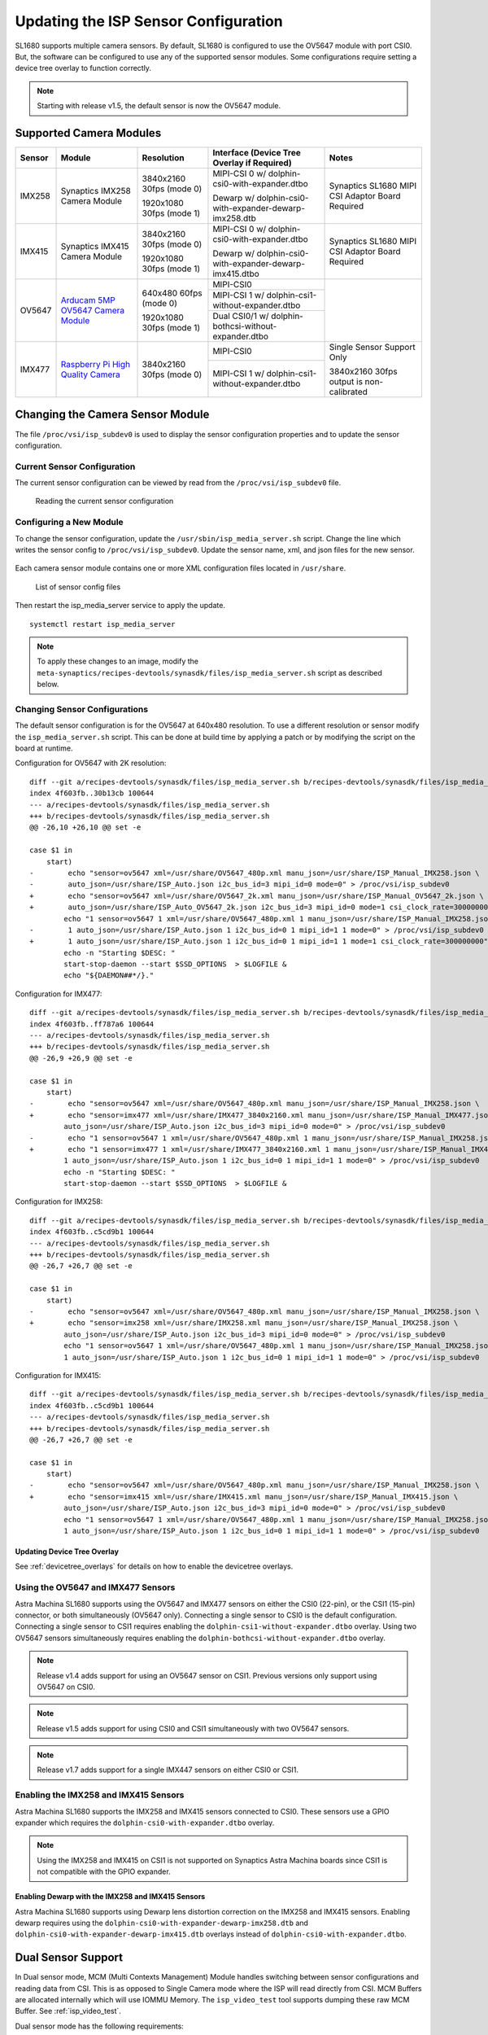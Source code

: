=====================================
Updating the ISP Sensor Configuration
=====================================

SL1680 supports multiple camera sensors. By default, SL1680 is configured to use the OV5647 module with port CSI0. But, the software can be configured to use any of the
supported sensor modules. Some configurations require setting a device tree overlay to function correctly.

.. note::

    Starting with release v1.5, the default sensor is now the OV5647 module.

Supported Camera Modules
========================

+--------+------------------------------------------------------------------------------------------+-----------------+----------------------------------------------------------+----------------------------------------------------+
| Sensor | Module                                                                                   | Resolution      | Interface (Device Tree Overlay if Required)              | Notes                                              |
+========+==========================================================================================+=================+==========================================================+====================================================+
| IMX258 | Synaptics IMX258 Camera Module                                                           | 3840x2160 30fps | MIPI-CSI 0 w/ dolphin-csi0-with-expander.dtbo            | Synaptics SL1680 MIPI CSI Adaptor Board Required   |
|        |                                                                                          | (mode 0)        |                                                          |                                                    |
|        |                                                                                          |                 | Dewarp w/ dolphin-csi0-with-expander-dewarp-imx258.dtb   |                                                    |
|        |                                                                                          | 1920x1080 30fps |                                                          |                                                    |
|        |                                                                                          | (mode 1)        |                                                          |                                                    |
|        |                                                                                          |                 |                                                          |                                                    |
+--------+------------------------------------------------------------------------------------------+-----------------+----------------------------------------------------------+----------------------------------------------------+
| IMX415 | Synaptics IMX415 Camera Module                                                           | 3840x2160 30fps | MIPI-CSI 0 w/ dolphin-csi0-with-expander.dtbo            | Synaptics SL1680 MIPI CSI Adaptor Board Required   |
|        |                                                                                          | (mode 0)        |                                                          |                                                    |
|        |                                                                                          |                 | Dewarp w/ dolphin-csi0-with-expander-dewarp-imx415.dtbo  |                                                    |
|        |                                                                                          | 1920x1080 30fps |                                                          |                                                    |
|        |                                                                                          | (mode 1)        |                                                          |                                                    |
|        |                                                                                          |                 |                                                          |                                                    |
+--------+------------------------------------------------------------------------------------------+-----------------+----------------------------------------------------------+----------------------------------------------------+
| OV5647 | `Arducam 5MP OV5647 Camera Module                                                        | 640x480 60fps   | MIPI-CSI0                                                |                                                    |
|        | <https://www.arducam.com/product/arducam-ov5647-standard-raspberry-pi-camera-b0033/>`__  | (mode 0)        |                                                          |                                                    |
|        |                                                                                          |                 +----------------------------------------------------------+                                                    |
|        |                                                                                          | 1920x1080 30fps | MIPI-CSI 1 w/ dolphin-csi1-without-expander.dtbo         |                                                    |
|        |                                                                                          | (mode 1)        +----------------------------------------------------------+                                                    |
|        |                                                                                          |                 | Dual CSI0/1 w/ dolphin-bothcsi-without-expander.dtbo     |                                                    |
+--------+------------------------------------------------------------------------------------------+-----------------+----------------------------------------------------------+----------------------------------------------------+
| IMX477 | `Raspberry Pi High Quality Camera                                                        | 3840x2160 30fps | MIPI-CSI0                                                | Single Sensor Support Only                         |
|        | <https://www.raspberrypi.com/products/raspberry-pi-high-quality-camera/>`__              | (mode 0)        +----------------------------------------------------------+                                                    |
|        |                                                                                          |                 |  MIPI-CSI 1 w/ dolphin-csi1-without-expander.dtbo        | 3840x2160 30fps output is non-calibrated           |
+--------+------------------------------------------------------------------------------------------+-----------------+----------------------------------------------------------+----------------------------------------------------+

 .. _changing_sensor_module:

Changing the Camera Sensor Module
=================================

The file ``/proc/vsi/isp_subdev0`` is used to display the sensor configuration properties and to update the sensor configuration.

Current Sensor Configuration
----------------------------

The current sensor configuration can be viewed by read from the ``/proc/vsi/isp_subdev0`` file.

.. figure:: media/sl1680-isp-sensor-configuration.png

    Reading the current sensor configuration

Configuring a New Module
------------------------

To change the sensor configuration, update the ``/usr/sbin/isp_media_server.sh`` script. Change the line which writes
the sensor config to ``/proc/vsi/isp_subdev0``. Update the sensor name, xml, and json files for the new sensor.

.. figure:: media/isp_media_server_script.png

Each camera sensor module contains one or more XML configuration files located in ``/usr/share``.

.. figure:: media/sl1680-isp-sensor-config-files.png

    List of sensor config files

Then restart the isp_media_server service to apply the update.

::

    systemctl restart isp_media_server

.. note::

    To apply these changes to an image, modify the ``meta-synaptics/recipes-devtools/synasdk/files/isp_media_server.sh``
    script as described below.

Changing Sensor Configurations
------------------------------

The default sensor configuration is for the OV5647 at 640x480 resolution. To use a different resolution or sensor modify the ``isp_media_server.sh``
script. This can be done at build time by applying a patch or by modifying the script on the board at runtime.

Configuration for OV5647 with 2K resolution::

    diff --git a/recipes-devtools/synasdk/files/isp_media_server.sh b/recipes-devtools/synasdk/files/isp_media_server.sh
    index 4f603fb..30b13cb 100644
    --- a/recipes-devtools/synasdk/files/isp_media_server.sh
    +++ b/recipes-devtools/synasdk/files/isp_media_server.sh
    @@ -26,10 +26,10 @@ set -e

    case $1 in
        start)
    -        echo "sensor=ov5647 xml=/usr/share/OV5647_480p.xml manu_json=/usr/share/ISP_Manual_IMX258.json \
    -        auto_json=/usr/share/ISP_Auto.json i2c_bus_id=3 mipi_id=0 mode=0" > /proc/vsi/isp_subdev0
    +        echo "sensor=ov5647 xml=/usr/share/OV5647_2k.xml manu_json=/usr/share/ISP_Manual_OV5647_2k.json \
    +        auto_json=/usr/share/ISP_Auto_OV5647_2k.json i2c_bus_id=3 mipi_id=0 mode=1 csi_clock_rate=300000000" > /proc/vsi/isp_subdev0
            echo "1 sensor=ov5647 1 xml=/usr/share/OV5647_480p.xml 1 manu_json=/usr/share/ISP_Manual_IMX258.json \
    -        1 auto_json=/usr/share/ISP_Auto.json 1 i2c_bus_id=0 1 mipi_id=1 1 mode=0" > /proc/vsi/isp_subdev0
    +        1 auto_json=/usr/share/ISP_Auto.json 1 i2c_bus_id=0 1 mipi_id=1 1 mode=1 csi_clock_rate=300000000" > /proc/vsi/isp_subdev0
            echo -n "Starting $DESC: "
            start-stop-daemon --start $SSD_OPTIONS  > $LOGFILE &
            echo "${DAEMON##*/}."

Configuration for IMX477::

    diff --git a/recipes-devtools/synasdk/files/isp_media_server.sh b/recipes-devtools/synasdk/files/isp_media_server.sh
    index 4f603fb..ff787a6 100644
    --- a/recipes-devtools/synasdk/files/isp_media_server.sh
    +++ b/recipes-devtools/synasdk/files/isp_media_server.sh
    @@ -26,9 +26,9 @@ set -e

    case $1 in
        start)
    -        echo "sensor=ov5647 xml=/usr/share/OV5647_480p.xml manu_json=/usr/share/ISP_Manual_IMX258.json \
    +        echo "sensor=imx477 xml=/usr/share/IMX477_3840x2160.xml manu_json=/usr/share/ISP_Manual_IMX477.json \
            auto_json=/usr/share/ISP_Auto.json i2c_bus_id=3 mipi_id=0 mode=0" > /proc/vsi/isp_subdev0
    -        echo "1 sensor=ov5647 1 xml=/usr/share/OV5647_480p.xml 1 manu_json=/usr/share/ISP_Manual_IMX258.json \
    +        echo "1 sensor=imx477 1 xml=/usr/share/IMX477_3840x2160.xml 1 manu_json=/usr/share/ISP_Manual_IMX477.json \
            1 auto_json=/usr/share/ISP_Auto.json 1 i2c_bus_id=0 1 mipi_id=1 1 mode=0" > /proc/vsi/isp_subdev0
            echo -n "Starting $DESC: "
            start-stop-daemon --start $SSD_OPTIONS  > $LOGFILE &

Configuration for IMX258::

    diff --git a/recipes-devtools/synasdk/files/isp_media_server.sh b/recipes-devtools/synasdk/files/isp_media_server.sh
    index 4f603fb..c5cd9b1 100644
    --- a/recipes-devtools/synasdk/files/isp_media_server.sh
    +++ b/recipes-devtools/synasdk/files/isp_media_server.sh
    @@ -26,7 +26,7 @@ set -e

    case $1 in
        start)
    -        echo "sensor=ov5647 xml=/usr/share/OV5647_480p.xml manu_json=/usr/share/ISP_Manual_IMX258.json \
    +        echo "sensor=imx258 xml=/usr/share/IMX258.xml manu_json=/usr/share/ISP_Manual_IMX258.json \
            auto_json=/usr/share/ISP_Auto.json i2c_bus_id=3 mipi_id=0 mode=0" > /proc/vsi/isp_subdev0
            echo "1 sensor=ov5647 1 xml=/usr/share/OV5647_480p.xml 1 manu_json=/usr/share/ISP_Manual_IMX258.json \
            1 auto_json=/usr/share/ISP_Auto.json 1 i2c_bus_id=0 1 mipi_id=1 1 mode=0" > /proc/vsi/isp_subdev0

Configuration for IMX415::

    diff --git a/recipes-devtools/synasdk/files/isp_media_server.sh b/recipes-devtools/synasdk/files/isp_media_server.sh
    index 4f603fb..c5cd9b1 100644
    --- a/recipes-devtools/synasdk/files/isp_media_server.sh
    +++ b/recipes-devtools/synasdk/files/isp_media_server.sh
    @@ -26,7 +26,7 @@ set -e

    case $1 in
        start)
    -        echo "sensor=ov5647 xml=/usr/share/OV5647_480p.xml manu_json=/usr/share/ISP_Manual_IMX258.json \
    +        echo "sensor=imx415 xml=/usr/share/IMX415.xml manu_json=/usr/share/ISP_Manual_IMX415.json \
            auto_json=/usr/share/ISP_Auto.json i2c_bus_id=3 mipi_id=0 mode=0" > /proc/vsi/isp_subdev0
            echo "1 sensor=ov5647 1 xml=/usr/share/OV5647_480p.xml 1 manu_json=/usr/share/ISP_Manual_IMX258.json \
            1 auto_json=/usr/share/ISP_Auto.json 1 i2c_bus_id=0 1 mipi_id=1 1 mode=0" > /proc/vsi/isp_subdev0


Updating Device Tree Overlay
^^^^^^^^^^^^^^^^^^^^^^^^^^^^

See :ref:`devicetree_overlays` for details on how to enable the devicetree overlays.

Using the OV5647 and IMX477 Sensors
-----------------------------------

Astra Machina SL1680 supports using the OV5647 and IMX477 sensors on either the CSI0 (22-pin), or the CSI1 (15-pin) connector, or both simultaneously (OV5647 only).
Connecting a single sensor to CSI0 is the default configuration. Connecting a single sensor to CSI1 requires enabling the
``dolphin-csi1-without-expander.dtbo`` overlay. Using two OV5647 sensors simultaneously requires enabling the ``dolphin-bothcsi-without-expander.dtbo``
overlay.

.. note::

    Release v1.4 adds support for using an OV5647 sensor on CSI1. Previous versions only support using OV5647 on CSI0.

.. note::

    Release v1.5 adds support for using CSI0 and CSI1 simultaneously with two OV5647 sensors.

.. note::

    Release v1.7 adds support for a single IMX447 sensors on either CSI0 or CSI1.

Enabling the IMX258 and IMX415 Sensors
--------------------------------------

Astra Machina SL1680 supports the IMX258 and IMX415 sensors connected to CSI0. These sensors use a GPIO expander which requires the ``dolphin-csi0-with-expander.dtbo``
overlay.

.. note::

    Using the IMX258 and IMX415 on CSI1 is not supported on Synaptics Astra Machina boards since CSI1
    is not compatible with the GPIO expander.

.. _enable_dewarp_dtbo:

Enabling Dewarp with the IMX258 and IMX415 Sensors
^^^^^^^^^^^^^^^^^^^^^^^^^^^^^^^^^^^^^^^^^^^^^^^^^^

Astra Machina SL1680 supports using Dewarp lens distortion correction on the IMX258 and IMX415 sensors. Enabling dewarp requires using the ``dolphin-csi0-with-expander-dewarp-imx258.dtb``
and ``dolphin-csi0-with-expander-dewarp-imx415.dtb`` overlays instead of ``dolphin-csi0-with-expander.dtbo``.

Dual Sensor Support
===================

In Dual sensor mode, MCM (Multi Contexts Management) Module handles switching between sensor configurations and reading data
from CSI. This is as opposed to Single Camera mode where the ISP will read directly from CSI. MCM Buffers are allocated internally
which will use IOMMU Memory. The ``isp_video_test`` tool supports dumping these raw MCM Buffer. See :ref:`isp_video_test`.

Dual sensor mode has the following requirements:

* Use RPI camera sensors (OV5647 , IMX477(future) for dual sensor playback 
* Both camera sensors must of same type and configured with similar settings.
* With this feature, both CSI0 and CSI1 video pipelines can run simultaneously. 
* Currently, only the dual sensor configuration without an expander (OV5647) is supported.

Dual sensor mode also requires the ``dolphin-bothcsi-without-expander.dtbo`` devicetree overlay to be loaded. 

Once the system is configured and both sensors are connected, run the following command to verify the configuration. The Following
shows both sensors are configured.

::

    root@sl1680:~# cat /proc/vsi/isp_subdev0
    /******sensor configuration******/
    isp0 port0:
    sensor   : ov5647
    mode     : 0
    xml      : /usr/share/OV5647_480p.xml
    manu_json: /usr/share/ISP_Manual_IMX258.json
    auto_json: /usr/share/ISP_Auto.json
    i2c_bus_id: 3
    mipi_id   : 0
    *********************************
    isp0 port1:
    sensor   : ov5647
    mode     : 0
    xml      : /usr/share/OV5647_480p.xml
    manu_json: /usr/share/ISP_Manual_IMX258.json
    auto_json: /usr/share/ISP_Auto.json
    i2c_bus_id: 0
    mipi_id   : 1
    *********************************

Next, iterate through the /dev/videoX device to find out the exact video device for CSI0 and CSI1 MP/SP1/SP2.
Find CSI0-MP device with the name : vvcam-video.0.0. In the below example, /dev/video3 is CSI0-MP path.

::

    root@sl1680:~# v4l2-ctl -d 3 --info
    Driver Info:
            Driver name      : vvcam-video.0.0
            Card type        : vvcam-video.0.0
            Bus info         : platform:vvcam-video.0.0
            Driver version   : 5.15.140
            Capabilities     : 0x84201000
                    Video Capture Multiplanar
                    Streaming
                    Extended Pix Format
                    Device Capabilities
            Device Caps      : 0x04201000
                    Video Capture Multiplanar
                    Streaming
                    Extended Pix Format
    Media Driver Info:
            Driver name      : vvcam-video
            Model            : verisilicon_media
            Serial           :
            Bus info         :
            Media version    : 5.15.140
            Hardware revision: 0x00000000 (0)
            Driver version   : 5.15.140
    Interface Info:
            ID               : 0x03000003
            Type             : V4L Video
    Entity Info:
            ID               : 0x00000001 (1)
            Name             : vvcam-video.0.0
            Function         : V4L2 I/O
            Pad 0x01000002   : 0: Sink

Find CSI1-MP device with the name : vvcam-video.0.4. In the below example, /dev/video7 is CSI1-MP path.

::

    root@sl1680:~# v4l2-ctl -d 7 --info
    Driver Info:
            Driver name      : vvcam-video.0.4
            Card type        : vvcam-video.0.4
            Bus info         : platform:vvcam-video.0.4
            Driver version   : 5.15.140
            Capabilities     : 0x84201000
                    Video Capture Multiplanar
                    Streaming
                    Extended Pix Format
                    Device Capabilities
            Device Caps      : 0x04201000
                    Video Capture Multiplanar
                    Streaming
                    Extended Pix Format
    Media Driver Info:
            Driver name      : vvcam-video
            Model            : verisilicon_media
            Serial           :
            Bus info         :
            Media version    : 5.15.140
            Hardware revision: 0x00000000 (0)
            Driver version   : 5.15.140
    Interface Info:
            ID               : 0x03000013
            Type             : V4L Video
    Entity Info:
            ID               : 0x00000011 (17)
            Name             : vvcam-video.0.4
            Function         : V4L2 I/O
            Pad 0x01000012   : 0: Sink

You can now run two independent GStreamer pipelines from two separate terminals, one for each path. This will enable two video streams to run simultaneously on Wayland.

Terminal 1::

    gst-launch-1.0 v4l2src device=/dev/video3 ! 'video/x-raw, format=(string)NV12, width=(int)640, height=(int)480, framerate=(fraction)30/1' ! waylandsink

Terminal 2::

    gst-launch-1.0 v4l2src device=/dev/video7 ! 'video/x-raw, format=(string)NV12, width=(int)640, height=(int)480, framerate=(fraction)30/1' ! waylandsink

.. _isp_video_test:

ISP Video Test Tool
===================

Release v1.7.0 adds the ``isp_video_test`` tool which allows testing the ISP and setting advanced settings. For example, is
supports dumping raw MCM buffers. This feature is not supported by Gstreamer's ``filesink`` since it uses IOMMU memory.

Execute the following command to start the video test application:

::

    isp_video_test

Usage
-----

::

    isp_video_test  -w 1920 -h 1080 -f NV12 -m 0 -t 3 -u 0 -d 4 -r 0 -p /path_to_store_file

*Options*
    * -w Image width
    * -h Image height
    * -f Image format NV12, NM12, RAW, RGB24, BGR24, YUV3
    * -m Sensor mode index
    * -t Display type:
        * 0: DRM-KMS
        * 2: File
        * 3: Wayland
    * -d Video device ID
    * -u IOMMU:
        * 1: Enable
        * 0: Disable
    * -r Sensor Direct Output:
        * 1: Enable
        * 0: Disable
    * -p  Path to store the output file. If not specified, PWD will be used.

Supported Video types
^^^^^^^^^^^^^^^^^^^^^

+-----------------+-------------------------------------------------+------------------------------------------+----------------------------------------------+
| Display Type    | NV12                                            | RGB                                      | Bayer                                        |
+=================+========================+========================+================+=========================+======================+=======================+
|                 | IOMMU                  | non-IOMMU              | IOMMU          | non-IOMMU               | IOMMU                | non-IOMMU             |
+-----------------+------------------------+------------------------+----------------+-------------------------+----------------------+-----------------------+
| File            | ``-f NM12 -t 2 -u 1``  | ``-f NV12 -t 2 -u 0``  | Not Supported  | ``-f BGR24 -t 2 -u 0``  |  ``-f RAW-t 2 -u 1`` | ``-f RAW-t 2 -u 0``   |
|                 |                        |                        |                |                         |                      |                       |
|                 |                        |                        |                | ``-f RGB24 -t 2 -u 0``  |                      |                       |
|                 |                        |                        |                |                         |                      |                       |
+-----------------+------------------------+------------------------+----------------+-------------------------+----------------------+-----------------------+
| DRM-KMS         | ``-f NM12 -t 0 -u 1``  | ``-f NV12 -t 0 -u 0``  | Not Supported  | ``-f BGR24 -t 0 -u 0``  | Not Supported        | Not Supported         |
|                 |                        |                        |                |                         |                      |                       |
|                 |                        |                        |                | ``-f RGB24 -t 0 -u 0``  |                      |                       |
|                 |                        |                        |                |                         |                      |                       |
+-----------------+------------------------+------------------------+----------------+-------------------------+----------------------+-----------------------+
| Wayland         | ``-f NM12 -t 3 -u 1``  | ``-f NV12 -t 3 -u 0``  | Not Supported  | Not Supported           | Not Supported        | Not Supported         |
+-----------------+------------------------+------------------------+----------------+-------------------------+----------------------+-----------------------+

Output to File
^^^^^^^^^^^^^^

NV12
""""

NV12 with IOMMU enabled.

::

    isp_video_test -w 1920 -h 1080 -f NV12 -m 0 -t 2 -u 1 -d 3

*Output File:* Video_NV12M_1920_1080.yuv

NV12 with IOMMU disabled.

::

    isp_video_test -w 1920 -h 1080 -f NV12 -m 0 -t 2 -u 0 -d 3

*Output File:* Video_NV12M_1920_1080.yuv

RGB
"""

RGB with IOMMU disabled (IOMMU is not supported for RGB).

BGR24:::

    isp_video_test -w 1920 -h 1080 -f BGR24 -m 0 -t 2 -u 0 -d 4

*Output File:* Video_BGR24_1920_1080.bgr

RGB24:::

    isp_video_test -w 1920 -h 1080 -f RGB24 -m 0 -t 2 -u 0 -d 4

*Output File:* Video_RGB24_1920_1080.rgb

RAW
"""

Currently, there is no IOMMU support for ISP’s RAW/Bayer output. However, if Dual sensor mode is enabled, sensor RAW output can be
directly dumped using the -r option. Below Example 1 and 2 show the commands for dumping ISP’s RAW output.

::

    isp_video_test -w 1920 -h 1080 -f RAW -m 0 -t 2 -u 0 -d 4

Example-1, write to ``/tmp``::

    isp_video_test -w 1920 -h 1080 -f RAW -m 0 -t 2 -u 0 -d 4 -p /tmp

Example-2. write to a USB drive mounted at ``/media/usb1``::

    isp_video_test -w 1920 -h 1080 -f RAW -m 0 -t 2 -u 0 -d 4 -p /media/usb1

YUV3 (Sensor Direct Output)
""""""""""""""""""""""""""""

YUV3 with IOMMU enabled::

    isp_video_test -w 1920 -h 1080 -f YUV3 -m 0 -t 2 -u 1 -r 1 -d 3

*Output File:* Video_YUV3_1920_1080.yuv

YUV3 with IOMMU disabled::

    isp_video_test -w 1920 -h 1080 -f YUV3 -m 0 -t 2 -u 0 -r 1 -d 3

*Output File:* Video_YUV3_1920_1080.yuv

Output to DRM-KMS Display
^^^^^^^^^^^^^^^^^^^^^^^^^

To use DRM-KMS display, first stop Weston:::

    systemctl stop weston

NV12
""""

NV12 with IOMMU enabled.

::

    isp_video_test -w 1920 -h 1080 -f NM12 -m 0 -t 0 -u 1 -d 3

*Expected Output:* 1920x1080 video played on HDMI display.

NV12 with IOMMU disabled.

::

    isp_video_test -w 1920 -h 1080 -f NV12 -m 0 -t 0 -u 0 -d 3

*Expected Output:* 1920x1080 video played on HDMI display.

RGB
"""

RGB with IOMMU disabled (IOMMU is not supported for RGB).

BGR24:::

    isp_video_test -w 1920 -h 1080 -f BGR24 -m 0 -t 0 -u 0 -d 4

RGB24:::

    isp_video_test -w 1920 -h 1080 -f RGB24 -m 0 -t 0 -u 0 -d 4

Output to Wayland Display
^^^^^^^^^^^^^^^^^^^^^^^^^

NV12 with IOMMU enabled.

::

    isp_video_test -w 1920 -h 1080 -f NM12 -m 0 -t 3 -u 1 -d 3

*Expected Output:* 1920x1080 video played on HDMI display.

NV12 with IOMMU disabled.

::

    isp_video_test -w 1920 -h 1080 -f NV12 -m 0 -t 3 -u 0 -d 3

*Expected Output:* 1920x1080 video played on HDMI display.

Bayer RGB Support
=================

An additional video device is created to support Bayer RGB capture. This is done as 4th video instance which advertise only Bayer RGB support.
The other 3 video ports support NV12/RGB only.

Bayer Formats Supported by Sensor:

====  ============  ================= ========
Sl    Sensor Name   Bayer Format      Bits
====  ============  ================= ========
1     IMX258        RGGB              10
2     IMX415        GBRG              12/10
3     OV5647        GRBG              10
4     IMX477        RGGB              10
====  ============  ================= ========

Below is the example to find the fourth video (0 to 3)::

    root@sl1680:~# v4l2-ctl -d 7  --info
    Driver Info:
            Driver name      : vvcam-video.0.3
            Card type        : vvcam-video.0.3
            Bus info         : platform:vvcam-video.0.3
            Driver version   : 5.15.140
            Capabilities     : 0x84201000
                    Video Capture Multiplanar
                    Streaming
                    Extended Pix Format
                    Device Capabilities
            Device Caps      : 0x04201000
                    Video Capture Multiplanar
                    Streaming
                    Extended Pix Format
    Media Driver Info:
            Driver name      : vvcam-video
            Model            : verisilicon_media
            Serial           :
            Bus info         :
            Media version    : 5.15.140
            Hardware revision: 0x00000000 (0)
            Driver version   : 5.15.140
    Interface Info:
            ID               : 0x0300000f
            Type             : V4L Video
    Entity Info:
            ID               : 0x0000000d (13)
            Name             : vvcam-video.0.3
            Function         : V4L2 I/O
            Pad 0x0100000e   : 0: Sink
            Link 0x02000044: from remote pad 0x1000026 of entity 'vvcam-isp-subdev.0' (V4L2 I/O): Data, Enabled

To confirm it supports only Bayer RGB below command will help::

    root@sl1680:~# v4l2-ctl -d /dev/video7 --list-formats
    ioctl: VIDIOC_ENUM_FMT
            Type: Video Capture Multiplanar

            [0]: 'BA10' (10-bit Bayer GRGR/BGBG)
            [1]: 'GB10' (10-bit Bayer GBGB/RGRG)
            [2]: 'BG10' (10-bit Bayer BGBG/GRGR)
            [3]: 'BA10' (10-bit Bayer GRGR/BGBG)
            [4]: 'RG12' (12-bit Bayer RGRG/GBGB)
            [5]: 'GB12' (12-bit Bayer GBGB/RGRG)
            [6]: 'BG12' (12-bit Bayer BGBG/GRGR)
            [7]: 'BA12' (12-bit Bayer GRGR/BGBG)

Non-Bayer Inputs Support
========================

On SL1680, the ISP can handle the capture of non-Bayer inputs. Either from a sensor or HDMI2CSI. Using the HDMI2CSI configuration requires an HDMI-to-CSI interface board.

The setup captures video from a laptop display (1920x1080) and processes it through a custom HDMI-to-CSI interface and ISP for display or file storage.

1. HDMI2CSI Input:
    * The laptop sends video via HDMI at a resolution of 1920x1080.
    * The *HDMI2CSI custom board* converts this input to YUV422 format over CSI .

2. CSI & IPI Processing:
    * The *CSI2 receiver* captures the YUV422 data and forwards it to the MCM block.
    * While transferring to MCM, expands the YUV422 into YUV444 format, resulting in a frame resolution of 5760x1080 (since each pixel now contains separate Y, U, and V components: 1920 × 3 = 5760). Same for RGB888 input as well.

3. MCM Interface Handling:
    * MCM captures the non bayer frames to memory. 
    * Each YUV pixel component (Y, U, V) is treated as a RAW8 pixel (8-bit raw data), and the full YUV444 frame is passed through MCM as RAW8 format with resolution 5760x1080.
    * This enables the system to transfer YUV444 data through an unsupported path by disguising it as raw data.

4. Application Layer:
    * The application reads the RAW8 stream assuming it represents YUV444 interleaved data.
    * The data is then either displayed using Waylandsink (using GST pipeline) or written to a file (using ``isp_video_test`` application) in YUV24 (24-bit YUV 4:4:4) format.

Configuration Summary
---------------------

* HDMI2CSI Board:
    * Input: HDMI
    * CSI Output Format: YUV422

* MCM Configuration:
    * Format: RAW8
    * Width: width x 3 = 5760
    * Size: width × height × 3 = 5760 × 1080

Application:
    * Reads RAW8 as YUV444 interleaved
    * Outputs to display or file


Running in HDMI2CSI mode
------------------------

1. Switch the DTBO to ``dolphin-csi0-with-expander-csi1-without-expander.dtbo``. See :ref:`devicetree_overlays` for details on how to enable the devicetree overlays.

2. Switch to the HDMI2CSI driver using the command line. Or update ``isp_media_server.sh`` with the values below.

::

    echo "sensor=dummysensor xml=/usr/share/IMX258_2K.xml" > /proc/vsi/isp_subdev0
    echo "manu_json=/usr/share/ISP_Manual_IMX258.json" > /proc/vsi/isp_subdev0
    echo "auto_json=/usr/share/ISP_Auto.json" > /proc/vsi/isp_subdev0
    echo "mode=0" > /proc/vsi/isp_subdev0
    cat /proc/vsi/isp_subdev0

3. Now run the Gstreamer command:

::

    gst-launch-1.0 v4l2src device=/dev/video7 extra-controls="c,sensor_out_enable=1" ! 'video/x-raw, format=(string)v308, width=(int)1920, height=(int)1080' ! videoconvert ! waylandsink

..note::

    Ensure to use RAW path (vvcam-video.0.3) for the test.